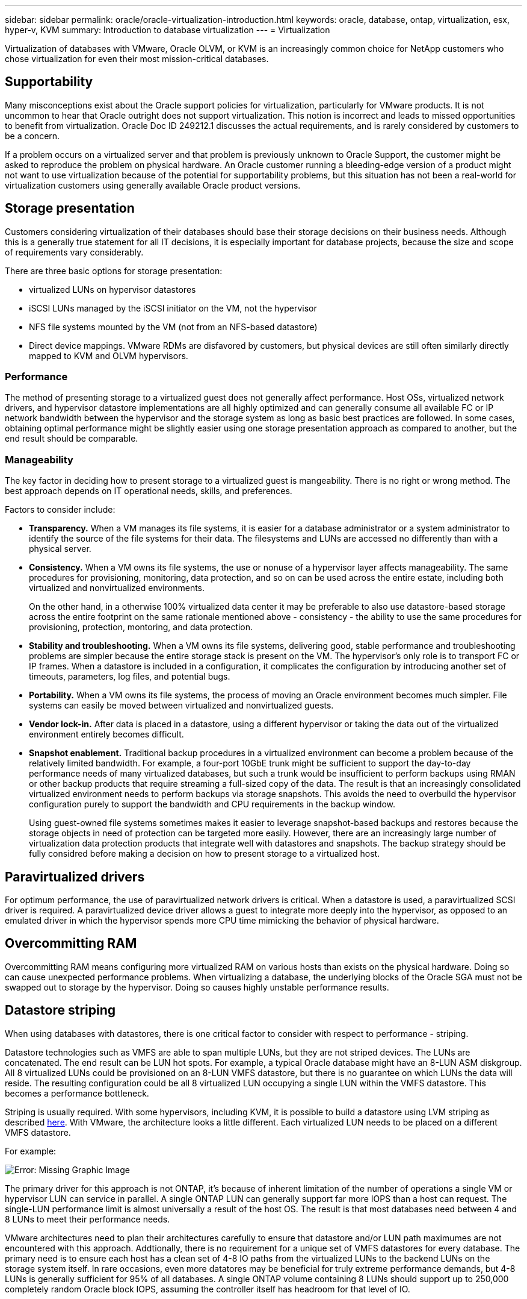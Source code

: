 ---
sidebar: sidebar
permalink: oracle/oracle-virtualization-introduction.html
keywords: oracle, database, ontap, virtualization, esx, hyper-v, KVM
summary: Introduction to database virtualization
---
= Virtualization

:hardbreaks:
:nofooter:
:icons: font
:linkattrs:
:imagesdir: ../media/

[.lead]
Virtualization of databases with VMware, Oracle OLVM, or KVM is an increasingly common choice for NetApp customers who chose virtualization for even their most mission-critical databases.

== Supportability

Many misconceptions exist about the Oracle support policies for virtualization, particularly for VMware products. It is not uncommon to hear that Oracle outright does not support virtualization. This notion is incorrect and leads to missed opportunities to benefit from virtualization. Oracle Doc ID 249212.1 discusses the actual requirements, and is rarely considered by customers to be a concern.

If a problem occurs on a virtualized server and that problem is previously unknown to Oracle Support, the customer might be asked to reproduce the problem on physical hardware. An Oracle customer running a bleeding-edge version of a product might not want to use virtualization because of the potential for supportability problems, but this situation has not been a real-world for virtualization customers using generally available Oracle product versions.

== Storage presentation

Customers considering virtualization of their databases should base their storage decisions on their business needs. Although this is a generally true statement for all IT decisions, it is especially important for database projects, because the size and scope of requirements vary considerably.

There are three basic options for storage presentation:

* virtualized LUNs on hypervisor datastores
* iSCSI LUNs managed by the iSCSI initiator on the VM, not the hypervisor
* NFS file systems mounted by the VM (not from an NFS-based datastore)
* Direct device mappings. VMware RDMs are disfavored by customers, but physical devices are still often similarly directly mapped to KVM and OLVM hypervisors.

=== Performance

The method of presenting storage to a virtualized guest does not generally affect performance. Host OSs, virtualized network drivers, and hypervisor datastore implementations are all highly optimized and can generally consume all available FC or IP network bandwidth between the hypervisor and the storage system as long as basic best practices are followed. In some cases, obtaining optimal performance might be slightly easier using one storage presentation approach as compared to another, but the end result should be comparable. 

=== Manageability

The key factor in deciding how to present storage to a virtualized guest is mangeability. There is no right or wrong method. The best approach depends on IT operational needs, skills, and preferences.

Factors to consider include:

* *Transparency.* When a VM manages its file systems, it is easier for a database administrator or a system administrator to identify the source of the file systems for their data. The filesystems and LUNs are accessed no differently than with a physical server. 
* *Consistency.* When a VM owns its file systems, the use or nonuse of a hypervisor layer affects manageability. The same procedures for provisioning, monitoring, data protection, and so on can be used across the entire estate, including both virtualized and nonvirtualized environments.
+
On the other hand, in a otherwise 100% virtualized data center it may be preferable to also use datastore-based storage across the entire footprint on the same rationale mentioned above - consistency - the ability to use the same procedures for provisioning, protection, montoring, and data protection. 
* *Stability and troubleshooting.* When a VM owns its file systems, delivering good, stable performance and troubleshooting problems are simpler because the entire storage stack is present on the VM. The hypervisor's only role is to transport FC or IP frames. When a datastore is included in a configuration, it complicates the configuration by introducing another set of timeouts, parameters, log files, and potential bugs. 
* *Portability.* When a VM owns its file systems, the process of moving an Oracle environment becomes much simpler. File systems can easily be moved between virtualized and nonvirtualized guests.
* *Vendor lock-in.* After data is placed in a datastore, using a different hypervisor or taking the data out of the virtualized environment entirely becomes difficult.
* *Snapshot enablement.* Traditional backup procedures in a virtualized environment can become a problem because of the relatively limited bandwidth. For example, a four-port 10GbE trunk might be sufficient to support the day-to-day performance needs of many virtualized databases, but such a trunk would be insufficient to perform backups using RMAN or other backup products that require streaming a full-sized copy of the data. The result is that an increasingly consolidated virtualized environment needs to perform backups via storage snapshots. This avoids the need to overbuild the hypervisor configuration purely to support the bandwidth and CPU requirements in the backup window.
+
Using guest-owned file systems sometimes makes it easier to leverage snapshot-based backups and restores because the storage objects in need of protection can be targeted more easily. However, there are an increasingly large number of virtualization data protection products that integrate well with datastores and snapshots. The backup strategy should be fully considred before making a decision on how to present storage to a virtualized host.

== Paravirtualized drivers
For optimum performance, the use of paravirtualized network drivers is critical. When a datastore is used, a paravirtualized SCSI driver is required. A paravirtualized device driver allows a guest to integrate more deeply into the hypervisor, as opposed to an emulated driver in which the hypervisor spends more CPU time mimicking the behavior of physical hardware.

== Overcommitting RAM
Overcommitting RAM means configuring more virtualized RAM on various hosts than exists on the physical hardware. Doing so can cause unexpected performance problems. When virtualizing a database, the underlying blocks of the Oracle SGA must not be swapped out to storage by the hypervisor. Doing so causes highly unstable performance results.

== Datastore striping

When using databases with datastores, there is one critical factor to consider with respect to performance - striping.

Datastore technologies such as VMFS are able to span multiple LUNs, but they are not striped devices. The LUNs are concatenated. The end result can be LUN hot spots. For example, a typical Oracle database might have an 8-LUN ASM diskgroup. All 8 virtualized LUNs could be provisioned on an 8-LUN VMFS datastore, but there is no guarantee on which LUNs the data will reside. The resulting configuration could be all 8 virtualized LUN occupying a single LUN within the VMFS datastore. This becomes a performance bottleneck.

Striping is usually required. With some hypervisors, including KVM, it is possible to build a datastore using LVM striping as described link:oracle-storage-san-config-lvm-striping.html[here]. With VMware, the architecture looks a little different. Each virtualized LUN needs to be placed on a different VMFS datastore. 

For example: 

image:vmfs-striping.png[Error: Missing Graphic Image]

The primary driver for this approach is not ONTAP, it's because of inherent limitation of the number of operations a single VM or hypervisor LUN can service in parallel. A single ONTAP LUN can generally support far more IOPS than a host can request. The single-LUN performance limit is almost universally a result of the host OS. The result is that most databases need between 4 and 8 LUNs to meet their performance needs. 

VMware architectures need to plan their architectures carefully to ensure that datastore and/or LUN path maximumes are not encountered with this approach. Addtionally, there is no requirement for a unique set of VMFS datastores for every database. The primary need is to ensure each host has a clean set of 4-8 IO paths from the virtualized LUNs to the backend LUNs on the storage system itself. In rare occasions, even more datatores may be beneficial for truly extreme performance demands, but 4-8 LUNs is generally sufficient for 95% of all databases. A single ONTAP volume containing 8 LUNs should support up to 250,000 completely random Oracle block IOPS, assuming the controller itself has headroom for that level of IO. 